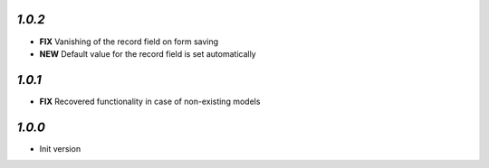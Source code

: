 `1.0.2`
------

- **FIX** Vanishing of the record field on form saving
- **NEW** Default value for the record field is set automatically

`1.0.1`
------

- **FIX** Recovered functionality in case of non-existing models

`1.0.0`
-------

- Init version
